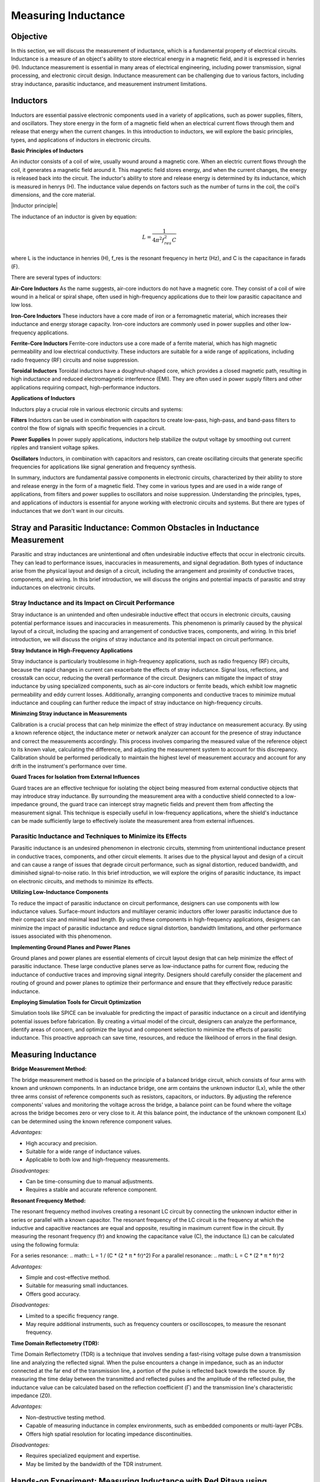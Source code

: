 ============================
Measuring Inductance
============================

Objective
===============
In this section, we will discuss the measurement of inductance, which is a fundamental property of electrical circuits. Inductance is a measure of an object's ability to store electrical energy in a magnetic field, and it is expressed in henries (H). Inductance measurement is essential in many areas of electrical engineering, including power transmission, signal processing, and electronic circuit design. Inductance measurement can be challenging due to various factors, including stray inductance, parasitic inductance, and measurement instrument limitations.


Inductors
================
Inductors are essential passive electronic components used in a variety of applications, such as power supplies, filters, and oscillators. They store energy in the form of a magnetic field when an electrical current flows through them and release that energy when the current changes. In this introduction to inductors, we will explore the basic principles, types, and applications of inductors in electronic circuits.

.. image:: img/3.3/1.1.jpg
	:name: Inductors
	:align: center

**Basic Principles of Inductors**

An inductor consists of a coil of wire, usually wound around a magnetic core. When an electric current flows through the coil, it generates a magnetic field around it. This magnetic field stores energy, and when the current changes, the energy is released back into the circuit. The inductor's ability to store and release energy is determined by its inductance, which is measured in henrys (H). The inductance value depends on factors such as the number of turns in the coil, the coil's dimensions, and the core material.

.. image:: img/3.3/1.2.jpg
	:name: InductorsBuild
	:align: center
.. 
|Inductor principle| 

.. |Inductor principle| raw:: html

   <a href="https://www.electronics-tutorials.ws/inductor/inductor.html" target="_blank">Source:electronics-tutorials.ws</a>

The inductance of an inductor is given by equation:

.. math:: L = \frac{1}{4\pi^2 f_{res}^2 C}

where L is the inductance in henries (H), f_res is the resonant frequency in hertz (Hz), and C is the capacitance in farads (F).

There are several types of inductors:

**Air-Core Inductors**
As the name suggests, air-core inductors do not have a magnetic core. They consist of a coil of wire wound in a helical or spiral shape, often used in high-frequency applications due to their low parasitic capacitance and low loss.


**Iron-Core Inductors**
These inductors have a core made of iron or a ferromagnetic material, which increases their inductance and energy storage capacity. Iron-core inductors are commonly used in power supplies and other low-frequency applications.


**Ferrite-Core Inductors**
Ferrite-core inductors use a core made of a ferrite material, which has high magnetic permeability and low electrical conductivity. These inductors are suitable for a wide range of applications, including radio frequency (RF) circuits and noise suppression.


**Toroidal Inductors**
Toroidal inductors have a doughnut-shaped core, which provides a closed magnetic path, resulting in high inductance and reduced electromagnetic interference (EMI). They are often used in power supply filters and other applications requiring compact, high-performance inductors.


**Applications of Inductors**

Inductors play a crucial role in various electronic circuits and systems:

**Filters**
Inductors can be used in combination with capacitors to create low-pass, high-pass, and band-pass filters to control the flow of signals with specific frequencies in a circuit.


**Power Supplies**
In power supply applications, inductors help stabilize the output voltage by smoothing out current ripples and transient voltage spikes.


**Oscillators**
Inductors, in combination with capacitors and resistors, can create oscillating circuits that generate specific frequencies for applications like signal generation and frequency synthesis.


In summary, inductors are fundamental passive components in electronic circuits, characterized by their ability to store and release energy in the form of a magnetic field. They come in various types and are used in a wide range of applications, from filters and power supplies to oscillators and noise suppression. Understanding the principles, types, and applications of inductors is essential for anyone working with electronic circuits and systems. But there are types of inductances that we
don't want in our circuits.


Stray and Parasitic Inductance: Common Obstacles in Inductance Measurement
==============================
Parasitic and stray inductances are unintentional and often undesirable inductive effects that occur in electronic circuits. They can lead to performance issues, inaccuracies in measurements, and signal degradation. Both types of inductance arise from the physical layout and design of a circuit, including the arrangement and proximity of conductive traces, components, and wiring. In this brief introduction, we will discuss the origins and potential impacts of parasitic and stray inductances on electronic circuits.


Stray Inductance and its Impact on Circuit Performance
--------------------------------
Stray inductance is an unintended and often undesirable inductive effect that occurs in electronic circuits, causing potential performance issues and inaccuracies in measurements. This phenomenon is primarily caused by the physical layout of a circuit, including the spacing and arrangement of conductive traces, components, and wiring. In this brief introduction, we will discuss the origins of stray inductance and its potential impact on circuit performance.


**Stray Indutance in High-Frequency Applications**

Stray inductance is particularly troublesome in high-frequency applications, such as radio frequency (RF) circuits, because the rapid changes in current can exacerbate the effects of stray inductance. Signal loss, reflections, and crosstalk can occur, reducing the overall performance of the circuit. Designers can mitigate the impact of stray inductance by using specialized components, such as air-core inductors or ferrite beads, which exhibit low magnetic permeability and eddy current losses. Additionally, arranging components and conductive traces to minimize mutual inductance and coupling can further reduce the impact of stray inductance on high-frequency circuits.


**Minimzing Stray inductance in Measurements**

Calibration is a crucial process that can help minimize the effect of stray inductance on measurement accuracy. By using a known reference object, the inductance meter or network analyzer can account for the presence of stray inductance and correct the measurements accordingly. This process involves comparing the measured value of the reference object to its known value, calculating the difference, and adjusting the measurement system to account for this discrepancy. Calibration should be performed periodically to maintain the highest level of measurement accuracy and account for any drift in the instrument's performance over time.


**Guard Traces for Isolation from External Influences**

Guard traces are an effective technique for isolating the object being measured from external conductive objects that may introduce stray inductance. By surrounding the measurement area with a conductive shield connected to a low-impedance ground, the guard trace can intercept stray magnetic fields and prevent them from affecting the measurement signal. This technique is especially useful in low-frequency applications, where the shield's inductance can be made sufficiently large to effectively isolate the measurement area from external influences.

Parasitic Inductance and Techniques to Minimize its Effects
--------------------------------
Parasitic inductance is an undesired phenomenon in electronic circuits, stemming from unintentional inductance present in conductive traces, components, and other circuit elements. It arises due to the physical layout and design of a circuit and can cause a range of issues that degrade circuit performance, such as signal distortion, reduced bandwidth, and diminished signal-to-noise ratio. In this brief introduction, we will explore the origins of parasitic inductance, its impact on electronic circuits, and methods to minimize its effects.

**Utilizing Low-Inductance Components**

To reduce the impact of parasitic inductance on circuit performance, designers can use components with low inductance values. Surface-mount inductors and multilayer ceramic inductors offer lower parasitic inductance due to their compact size and minimal lead length. By using these components in high-frequency applications, designers can minimize the impact of parasitic inductance and reduce signal distortion, bandwidth limitations, and other performance issues associated with this phenomenon.


**Implementing Ground Planes and Power Planes**

Ground planes and power planes are essential elements of circuit layout design that can help minimize the effect of parasitic inductance. These large conductive planes serve as low-inductance paths for current flow, reducing the inductance of conductive traces and improving signal integrity. Designers should carefully consider the placement and routing of ground and power planes to optimize their performance and ensure that they effectively reduce parasitic inductance.


**Employing Simulation Tools for Circuit Optimization**

Simulation tools like SPICE can be invaluable for predicting the impact of parasitic inductance on a circuit and identifying potential issues before fabrication. By creating a virtual model of the circuit, designers can analyze the performance, identify areas of concern, and optimize the layout and component selection to minimize the effects of parasitic inductance. This proactive approach can save time, resources, and reduce the likelihood of errors in the final design.


Measuring Inductance
=======================

**Bridge Measurement Method:**

The bridge measurement method is based on the principle of a balanced bridge circuit, which consists of four arms with known and unknown components. In an inductance bridge, one arm contains the unknown inductor (Lx), while the other three arms consist of reference components such as resistors, capacitors, or inductors. By adjusting the reference components' values and monitoring the voltage across the bridge, a balance point can be found where the voltage across the bridge becomes zero or very close to it. At this balance point, the inductance of the unknown component (Lx) can be determined using the known reference component values.

*Advantages:*

- High accuracy and precision.
- Suitable for a wide range of inductance values.
- Applicable to both low and high-frequency measurements.

*Disadvantages:*

- Can be time-consuming due to manual adjustments.
- Requires a stable and accurate reference component.

**Resonant Frequency Method:**

The resonant frequency method involves creating a resonant LC circuit by connecting the unknown inductor either in series or parallel with a known capacitor. The resonant frequency of the LC circuit is the frequency at which the inductive and capacitive reactances are equal and opposite, resulting in maximum current flow in the circuit. By measuring the resonant frequency (fr) and knowing the capacitance value (C), the inductance (L) can be calculated using the following formula:

For a series resonance: 
.. math:: L = 1 / (C * (2 * π * fr)^2)
For a parallel resonance: 
.. math:: L = C * (2 * π * fr)^2

*Advantages:*

- Simple and cost-effective method.
- Suitable for measuring small inductances.
- Offers good accuracy.

*Disadvantages:*

- Limited to a specific frequency range.
- May require additional instruments, such as frequency counters or oscilloscopes, to measure the resonant frequency.

**Time Domain Reflectometry (TDR):**

Time Domain Reflectometry (TDR) is a technique that involves sending a fast-rising voltage pulse down a transmission line and analyzing the reflected signal. When the pulse encounters a change in impedance, such as an inductor connected at the far end of the transmission line, a portion of the pulse is reflected back towards the source. By measuring the time delay between the transmitted and reflected pulses and the amplitude of the reflected pulse, the inductance value can be calculated based on the reflection coefficient (Γ) and the transmission line's characteristic impedance (Z0).

*Advantages:*

- Non-destructive testing method.
- Capable of measuring inductance in complex environments, such as embedded components or multi-layer PCBs.
- Offers high spatial resolution for locating impedance discontinuities.

*Disadvantages:*

- Requires specialized equipment and expertise.
- May be limited by the bandwidth of the TDR instrument.

Hands-on Experiment: Measuring Inductance with Red Pitaya using Impedance Measurement Method
=======================================================================
The impedance measurement method is an effective way to measure the inductance of an inductor. It involves connecting the inductor in series with a known resistor and applying a sinusoidal voltage signal. The voltage across the resistor and the inductor is measured, and the inductance can be calculated using the impedance formula.

In this experiment, we will measure the inductance of an unknown inductor using the impedance measurement method with a Red Pitaya board.

**Experimental Setup**

For this experiment, we will use a simple circuit consisting of a known resistor (100 ohms) in series with the unknown inductor. We will apply a sinusoidal voltage signal (1 kHz) using the Red Pitaya's function generator and measure the voltages across the resistor and the inductor using the Red Pitaya's oscilloscope function.
Connect the known resistor (100 ohms) in series with the unknown inductor on the breadboard. Connect one end of the resistor to the Red Pitaya's positive function generator output (OUT1) and the other end of the inductor to the ground (GND).Connect the oscilloscope probe 1 (IN1) across the Inductor. Connect the oscilloscope probe 2 (IN2) across the entire RL circuit (across the resistor and inductor).

For help you can refer to the picture bellow:

.. image:: img/3.3/1.3.jpg
   :name: circuit
   :align: center


Now, configure the Red Pitaya's function generator and oscilloscope. Set the function generator to output a sinusoidal signal with a frequency of 1 kHz and an amplitude of 1V peak-to-peak. Set the oscilloscope's time and voltage scales to display the waveforms properly. Trigger the oscilloscope to capture the waveforms across the resistor (IN1) and across the RL circuit (IN2). Start increasing the frequency, untill you reach 50% voltage on the inductor. Write down the frequency and let's calculate the impedance (Z) of the RL circuit, the inductive reactance (X_L), and the inductance (L) using these values:

For help you can refer to the picture bellow:

.. image:: img/3.3/1.4.png
   :name: circuit
   :align: center
   
   
At the half-power frequency (50% voltage drop), the inductive reactance (X_L) is equal to the resistance (R). Therefore:

.. math:: X_L = R

Given that the inductive reactance is calculated using the following formula:

.. math:: X_L = 2\pi f L

We can rearrange this formula to find the value of the inductor (L):

.. math:: L = \frac{X_L}{2\pi f}

Now we know that X_L = R, we can substitute R for X_L:

.. math:: L = \frac{R}{2\pi f}

Substitute the values you provided (R = 100 ohms, f = 12300 Hz) into the equation:

.. math:: L = \frac{100}{2\pi \times 12300}

Calculate the inductance:

.. math:: L \approx 0.001326 , \text{H} = 1.326 , \text{mH}

Thus, the estimated value of the unknown inductor is approximately 1.326 mH. Keep in mind that this is an approximation and may not be the exact value, but it should provide a reasonable estimate for your experiment. The specified inductor value was 1mH but note that is made with 15% tolerance, which means our measurement was really an approximation of the value.

Written by Andraž Pirc

This teaching material was created by `Red Pitaya <https://www.redpitaya.com/>`_ & `Zavod 404 <https://404.si/>`_ in the scope of the `Smart4All <https://smart4all.fundingbox.com/>`_ innovation project.
